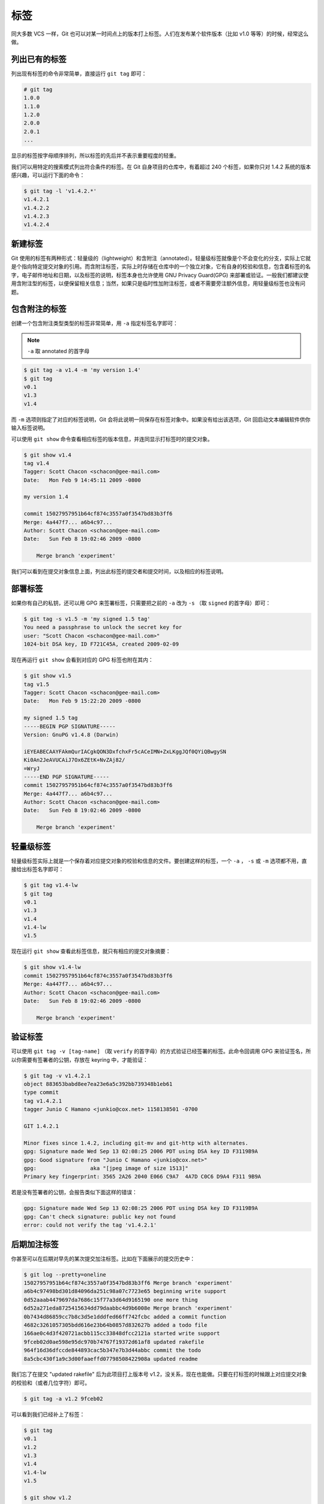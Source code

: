 标签
++++++++++

同大多数 VCS 一样，Git 也可以对某一时间点上的版本打上标签。人们在发布某个软件版本（比如 v1.0 等等）的时候，经常这么做。

列出已有的标签
""""""""""""""""""""

列出现有标签的命令非常简单，直接运行 ``git tag`` 即可：

.. code-block:: none

    # git tag
    1.0.0
    1.1.0
    1.2.0
    2.0.0
    2.0.1
    ...

显示的标签按字母顺序排列，所以标签的先后并不表示重要程度的轻重。

我们可以用特定的搜索模式列出符合条件的标签。在 Git 自身项目的仓库中，有着超过 240 个标签，如果你只对 1.4.2 系统的版本感兴趣，可以运行下面的命令：

.. code-block:: none

    $ git tag -l 'v1.4.2.*'
    v1.4.2.1
    v1.4.2.2
    v1.4.2.3
    v1.4.2.4

新建标签
""""""""""""""

Git 使用的标签有两种形式：轻量级的（lightweight）和含附注（annotated）。轻量级标签就像是个不会变化的分支，实际上它就是个指向特定提交对象的引用。而含附注标签，实际上时存储在仓库中的一个独立对象，它有自身的校验和信息，包含着标签的名字，电子邮件地址和日期，以及标签的说明，标签本身也允许使用 GNU Privacy Guard(GPG) 来部署或验证。一般我们都建议使用含附注型的标签，以便保留相关信息；当然，如果只是临时性加附注标签，或者不需要旁注额外信息，用轻量级标签也没有问题。

包含附注的标签
""""""""""""""""""

创建一个包含附注类型类型的标签非常简单，用 ``-a`` 指定标签名字即可：

.. note:: 

    ``-a`` 取 annotated 的首字母

.. code-block:: none

    $ git tag -a v1.4 -m 'my version 1.4'
    $ git tag
    v0.1
    v1.3
    v1.4

而 ``-m`` 选项则指定了对应的标签说明，Git 会将此说明一同保存在标签对象中。如果没有给出该选项，Git 回启动文本编辑软件供你输入标签说明。

可以使用 ``git show`` 命令查看相应标签的版本信息，并连同显示打标签时的提交对象。

.. code-block:: none

    $ git show v1.4
    tag v1.4
    Tagger: Scott Chacon <schacon@gee-mail.com>
    Date:   Mon Feb 9 14:45:11 2009 -0800

    my version 1.4

    commit 15027957951b64cf874c3557a0f3547bd83b3ff6
    Merge: 4a447f7... a6b4c97...
    Author: Scott Chacon <schacon@gee-mail.com>
    Date:   Sun Feb 8 19:02:46 2009 -0800

        Merge branch 'experiment'

我们可以看到在提交对象信息上面，列出此标签的提交者和提交时间，以及相应的标签说明。

部署标签
"""""""""""""

如果你有自己的私钥，还可以用 GPG 来签署标签，只需要把之前的 ``-a`` 改为 ``-s`` （取 ``signed`` 的首字母）即可：

.. code-block:: none

    $ git tag -s v1.5 -m 'my signed 1.5 tag'
    You need a passphrase to unlock the secret key for
    user: "Scott Chacon <schacon@gee-mail.com>"
    1024-bit DSA key, ID F721C45A, created 2009-02-09

现在再运行 ``git show`` 会看到对应的 GPG 标签也附在其内：

.. code-block:: none

    $ git show v1.5
    tag v1.5
    Tagger: Scott Chacon <schacon@gee-mail.com>
    Date:   Mon Feb 9 15:22:20 2009 -0800

    my signed 1.5 tag
    -----BEGIN PGP SIGNATURE-----
    Version: GnuPG v1.4.8 (Darwin)

    iEYEABECAAYFAkmQurIACgkQON3DxfchxFr5cACeIMN+ZxLKggJQf0QYiQBwgySN
    Ki0An2JeAVUCAiJ7Ox6ZEtK+NvZAj82/
    =WryJ
    -----END PGP SIGNATURE-----
    commit 15027957951b64cf874c3557a0f3547bd83b3ff6
    Merge: 4a447f7... a6b4c97...
    Author: Scott Chacon <schacon@gee-mail.com>
    Date:   Sun Feb 8 19:02:46 2009 -0800

        Merge branch 'experiment'

轻量级标签
""""""""""""""

轻量级标签实际上就是一个保存着对应提交对象的校验和信息的文件。要创建这样的标签，一个 ``-a`` ， ``-s`` 或 ``-m`` 选项都不用，直接给出标签名字即可：

.. code-block:: none

    $ git tag v1.4-lw
    $ git tag
    v0.1
    v1.3
    v1.4
    v1.4-lw
    v1.5

现在运行 ``git show`` 查看此标签信息，就只有相应的提交对象摘要：

.. code-block:: none

    $ git show v1.4-lw
    commit 15027957951b64cf874c3557a0f3547bd83b3ff6
    Merge: 4a447f7... a6b4c97...
    Author: Scott Chacon <schacon@gee-mail.com>
    Date:   Sun Feb 8 19:02:46 2009 -0800

        Merge branch 'experiment'

验证标签
"""""""""""""

可以使用 ``git tag -v [tag-name]`` （取 ``verify`` 的首字母）的方式验证已经签署的标签。此命令回调用 GPG 来验证签名，所以你需要有签署者的公钥，存放在 keyring 中，才能验证：

.. code-block:: none

    $ git tag -v v1.4.2.1
    object 883653babd8ee7ea23e6a5c392bb739348b1eb61
    type commit
    tag v1.4.2.1
    tagger Junio C Hamano <junkio@cox.net> 1158138501 -0700

    GIT 1.4.2.1

    Minor fixes since 1.4.2, including git-mv and git-http with alternates.
    gpg: Signature made Wed Sep 13 02:08:25 2006 PDT using DSA key ID F3119B9A
    gpg: Good signature from "Junio C Hamano <junkio@cox.net>"
    gpg:                 aka "[jpeg image of size 1513]"
    Primary key fingerprint: 3565 2A26 2040 E066 C9A7  4A7D C0C6 D9A4 F311 9B9A

若是没有签署者的公钥，会报告类似下面这样的错误：

.. code-block:: none

    gpg: Signature made Wed Sep 13 02:08:25 2006 PDT using DSA key ID F3119B9A
    gpg: Can't check signature: public key not found
    error: could not verify the tag 'v1.4.2.1'

后期加注标签
"""""""""""""""""

你甚至可以在后期对早先的某次提交加注标签。比如在下面展示的提交历史中：

.. code-block:: none

    $ git log --pretty=oneline
    15027957951b64cf874c3557a0f3547bd83b3ff6 Merge branch 'experiment'
    a6b4c97498bd301d84096da251c98a07c7723e65 beginning write support
    0d52aaab4479697da7686c15f77a3d64d9165190 one more thing
    6d52a271eda8725415634dd79daabbc4d9b6008e Merge branch 'experiment'
    0b7434d86859cc7b8c3d5e1dddfed66ff742fcbc added a commit function
    4682c3261057305bdd616e23b64b0857d832627b added a todo file
    166ae0c4d3f420721acbb115cc33848dfcc2121a started write support
    9fceb02d0ae598e95dc970b74767f19372d61af8 updated rakefile
    964f16d36dfccde844893cac5b347e7b3d44abbc commit the todo
    8a5cbc430f1a9c3d00faaeffd07798508422908a updated readme

我们忘了在提交 "updated rakefile" 后为此项目打上版本号 v1.2，没关系，现在也能做。只要在打标签的时候跟上对应提交对象的校验和（或者几位字符）即可。

.. code-block:: none

    $ git tag -a v1.2 9fceb02

可以看到我们已经补上了标签：

.. code-block:: none

    $ git tag
    v0.1
    v1.2
    v1.3
    v1.4
    v1.4-lw
    v1.5

    $ git show v1.2
    tag v1.2
    Tagger: Scott Chacon <schacon@gee-mail.com>
    Date:   Mon Feb 9 15:32:16 2009 -0800

    version 1.2
    commit 9fceb02d0ae598e95dc970b74767f19372d61af8
    Author: Magnus Chacon <mchacon@gee-mail.com>
    Date:   Sun Apr 27 20:43:35 2008 -0700

        updated rakefile
    ...

分享标签
"""""""""""""

默认情况下， ``git push`` 并不会把标签传送到远端服务器上，只有通过显示命令才能分享标签到远端仓库。其命令格式如同推送分支，运行 ``git push origin [tagname]`` 即可：

.. code-block:: none

    $ git push origin v1.5
    Counting objects: 50, done.
    Compressing objects: 100% (38/38), done.
    Writing objects: 100% (44/44), 4.56 KiB, done.
    Total 44 (delta 18), reused 8 (delta 1)
    To git@github.com:schacon/simplegit.git
    * [new tag]         v1.5 -> v1.5

如果要一次推送所有本地新增的标签上去，可以使用 ``--tags`` 选项：

.. code-block:: none

    $ git push origin --tags
    Counting objects: 50, done.
    Compressing objects: 100% (38/38), done.
    Writing objects: 100% (44/44), 4.56 KiB, done.
    Total 44 (delta 18), reused 8 (delta 1)
    To git@github.com:schacon/simplegit.git
    * [new tag]         v0.1 -> v0.1
    * [new tag]         v1.2 -> v1.2
    * [new tag]         v1.4 -> v1.4
    * [new tag]         v1.4-lw -> v1.4-lw
    * [new tag]         v1.5 -> v1.5

现在，其他人克隆共享仓库或拉取数据同步后，也会看到这些标签。

移除远程标签
"""""""""""""""""""

.. code-block:: none

    git push origin :refs/tags/[tagname]

获取远程标签
"""""""""""""""""""

.. code-block:: none

    git fetch origin tag <tagname>